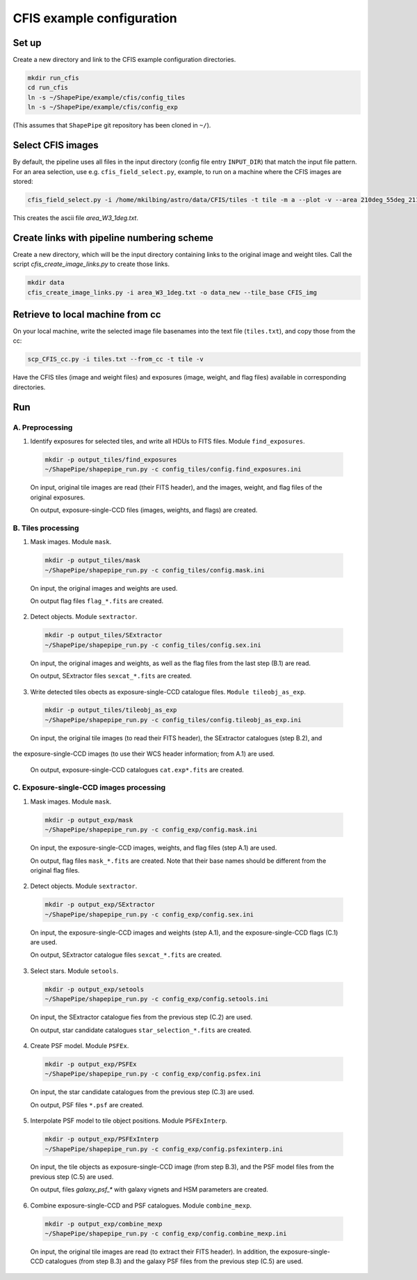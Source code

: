 CFIS example configuration
==========================


Set up
------

Create a new directory and link to the CFIS example configuration directories.

.. code-block:: bash

  mkdir run_cfis
  cd run_cfis
  ln -s ~/ShapePipe/example/cfis/config_tiles
  ln -s ~/ShapePipe/example/cfis/config_exp


(This assumes that ``ShapePipe`` git repository has been cloned in ``~/``).

Select CFIS images
------------------

By default, the pipeline uses all files in the input directory (config file entry ``INPUT_DIR``)
that match the input file pattern. For an area selection, use e.g. ``cfis_field_select.py``, example, to run
on a machine where the CFIS images are stored:

.. code-block:: bash

  cfis_field_select.py -i /home/mkilbing/astro/data/CFIS/tiles -t tile -m a --plot -v --area 210deg_55deg_211deg_56deg -o area_W3_1deg

This creates the ascii file `area_W3_1deg.txt`.

Create links with pipeline numbering scheme
-------------------------------------------

Create a new directory, which will be the input directory containing links to the original image and weight tiles.
Call the script `cfis_create_image_links.py` to create those links.

.. code-block:: back

  mkdir data
  cfis_create_image_links.py -i area_W3_1deg.txt -o data_new --tile_base CFIS_img



Retrieve to local machine from cc
---------------------------------

On your local machine, write the selected image file basenames into the text file (``tiles.txt``), and copy those from the cc:

.. code-block:: bash

  scp_CFIS_cc.py -i tiles.txt --from_cc -t tile -v

Have the CFIS tiles (image and weight files) and exposures (image, weight, and flag files) available
in corresponding directories.

Run
---


A. Preprocessing
^^^^^^^^^^^^^^^^

1. Identify exposures for selected tiles, and write all HDUs to FITS files. Module ``find_exposures``.

  .. code-block:: bash

    mkdir -p output_tiles/find_exposures
    ~/ShapePipe/shapepipe_run.py -c config_tiles/config.find_exposures.ini


  On input, original tile images are read (their FITS header), and the images, weight, and flag files of the original exposures.

  On output, exposure-single-CCD files (images, weights, and flags) are created.


B. Tiles processing
^^^^^^^^^^^^^^^^^^^

1. Mask images. Module ``mask``.

  .. code-block:: bash

    mkdir -p output_tiles/mask
    ~/ShapePipe/shapepipe_run.py -c config_tiles/config.mask.ini


  On input, the original images and weights are used.

  On output flag files ``flag_*.fits`` are created.

2. Detect objects. Module ``sextractor``.

  .. code-block:: bash

    mkdir -p output_tiles/SExtractor
    ~/ShapePipe/shapepipe_run.py -c config_tiles/config.sex.ini

  On input, the original images and weights, as well as the flag files from the last step (B.1) are read.

  On output, SExtractor files ``sexcat_*.fits`` are created.

3. Write detected tiles obects as exposure-single-CCD catalogue files. ``Module tileobj_as_exp``.

  .. code-block:: bash

    mkdir -p output_tiles/tileobj_as_exp
    ~/ShapePipe/shapepipe_run.py -c config_tiles/config.tileobj_as_exp.ini

  On input, the original tile images (to read their FITS header), the SExtractor catalogues (step B.2), and
the exposure-single-CCD images (to use their WCS header information; from A.1) are used.
  
  On output, exposure-single-CCD catalogues ``cat.exp*.fits`` are created.

C. Exposure-single-CCD images processing
^^^^^^^^^^^^^^^^^^^^^^^^^^^^^^^^^^^^^^^^

1. Mask images. Module ``mask``.

  .. code-block:: bash

    mkdir -p output_exp/mask
    ~/ShapePipe/shapepipe_run.py -c config_exp/config.mask.ini

  On input, the exposure-single-CCD images, weights, and flag files (step A.1) are used.

  On output, flag files ``mask_*.fits`` are created. Note that their base names should be different
  from the original flag files.

2. Detect objects. Module ``sextractor``.

  .. code-block:: bash

    mkdir -p output_exp/SExtractor
    ~/ShapePipe/shapepipe_run.py -c config_exp/config.sex.ini

  On input, the exposure-single-CCD images and  weights (step A.1), and the exposure-single-CCD flags (C.1) are used.

  On output, SExtractor catalogue files ``sexcat_*.fits`` are created.

3. Select stars. Module ``setools``.

  .. code-block:: bash

    mkdir -p output_exp/setools
    ~/ShapePipe/shapepipe_run.py -c config_exp/config.setools.ini

  On input, the SExtractor catalogue fies from the previous step (C.2) are used.

  On output, star candidate catalogues ``star_selection_*.fits`` are created.


4. Create PSF model. Module ``PSFEx``.

  .. code-block:: bash

    mkdir -p output_exp/PSFEx
    ~/ShapePipe/shapepipe_run.py -c config_exp/config.psfex.ini


  On input, the star candidate catalogues from the previous step (C.3) are used.

  On output, PSF files ``*.psf`` are created.

5. Interpolate PSF model to tile object positions. Module ``PSFExInterp``.

  .. code-block:: bash

    mkdir -p output_exp/PSFExInterp
    ~/ShapePipe/shapepipe_run.py -c config_exp/config.psfexinterp.ini


  On input, the tile objects as exposure-single-CCD image (from step B.3), and the PSF model files
  from the previous step (C.5) are used.

  On output, files `galaxy_psf_*` with galaxy vignets and HSM parameters are created.

6. Combine exposure-single-CCD and PSF catalogues. Module ``combine_mexp``.

  .. code-block:: bash

    mkdir -p output_exp/combine_mexp
    ~/ShapePipe/shapepipe_run.py -c config_exp/config.combine_mexp.ini


  On input, the original tile images are read (to extract their FITS header). In addition, the 
  exposure-single-CCD catalogues (from step B.3) and the galaxy PSF files from the previous
  step (C.5) are used.

